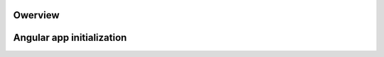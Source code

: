 Owerview
========


.. uml::

    @startuml
        left to right direction
        package "ChatApp" {
           


                            
            object .run {
              method: "Auth.isauth"
            }

            


        package "Services" {

            

            object Auth {
                +isauth()
                +login()
                +logout()
                +register()
            }

            object Message {
                +send()
                +get()
                +translate()
            }

            object Contact {
                +add()
                +get()
                +delete()
                +deleteAll()
            }

            object Visibe {
                +setVisible()
                +setInvisible()
            }

            object Online {
                +setOnline()
                +setOffline()
                +getOnline()
            }

            object Video {
                +turnOn()
                +turnOff()
                +showOpponentVideo()
                +removeOpponentVideo()
            }
            

            object Invite {
                +send()
                +accept()
                +reject()
            }

            object Room {
                +putInRoom(id)
                +closeRoom(id)
            }

        }

        package "Controller" {

            object UserOnlineCtrl {

            }

            object ContactListCtrl {

            }

            object CurrentRoomCtrl {

            }

            object MyVideoCtrl {

            }

            object OpponentVideoCtrl {

            }

        }

        package "Directive" {

            object MessageForm {

            }

            object MessageList {

            }


            object Smiles {

            }

            object Templates {

            }


            object UserCamera {

            }

        }

   }


            Auth --o .run
            Online --o UserOnlineCtrl
            Message --o CurrentRoomCtrl
            Room --o CurrentRoomCtrl
            ContactListCtrl o-- Contact
            MyVideoCtrl o-- Video
            OpponentVideoCtrl o-- Video

    @enduml

Angular app initialization
==========================

.. uml::

    @startuml

        (*) --> "Auth.is_auth"

        if "Is authorized?" then
            -->[yes] "Check opponent?"
            if "Is opponent?" then
                -->[yes] "Online.getOnline()" as getOnline2
                --> "Contact.get()" as cg2
                --> "Room.putInRoom()" as pr
                -->[Ending process] (*)
            else
                -->[no] "Online.getOnline()" as getOnline3
                --> "Contact.get()" as cg1
                -->[Ending process] (*)
            endif
        else
          ->[no] "Online.getOnline()"
          -->[Ending process] (*)
        endif

    @enduml

